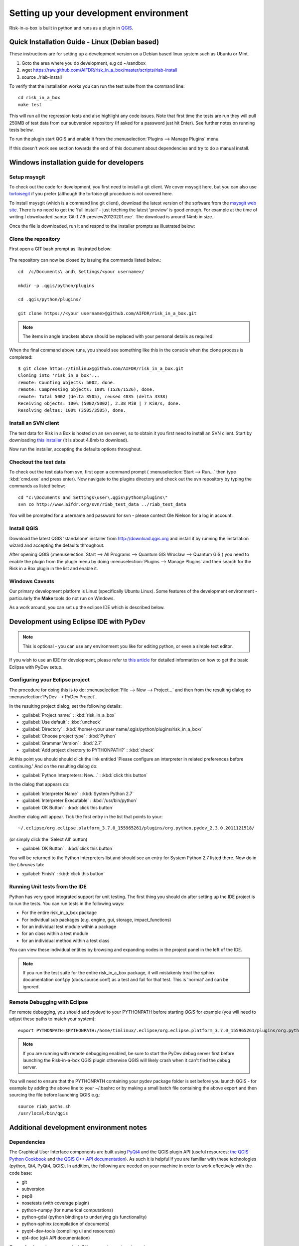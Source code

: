 
Setting up your development environment
=======================================

Risk-in-a-box is built in python and runs as a plugin in `QGIS
<http://qgis.org>`_.


Quick Installation Guide - Linux (Debian based)
-----------------------------------------------

These instructions are for setting up a development version on a Debian based linux system such as Ubuntu or Mint.

1. Goto the area where you do development, e.g cd ~/sandbox
2. wget https://raw.github.com/AIFDR/risk_in_a_box/master/scripts/riab-install
3. source ./riab-install

To verify that the installation works you can run the test suite from the
command line::

   cd risk_in_a_box
   make test

This will run all the regression tests and also highlight any code issues.
Note that first time the tests are run they will pull 250MB of test data from
our subversion repository (If asked for a password just hit Enter). See further
notes on running tests below.

To run the plugin start QGIS and enable it from the
:menuselection:`Plugins --> Manage Plugins` menu.

If this doesn't work see section towards the end of this document about dependencies and try to do a manual install.

Windows installation guide for developers
-----------------------------------------

Setup msysgit
.............

To check out the code for development, you first need to install a git client.
We cover msysgit here, but you can also use `tortoisegit <http://code.google.com/p/tortoisegit/downloads/list>`_
if you prefer (although the tortoise git procedure is not covered here.

To install msysgit (which is a command line git client), download the latest
version of the software from the `msysgit web site <http://code.google.com/p/msysgit/downloads/list>`_.
There is no need to get the 'full install' - just fetching the latest 'preview'
is good enough. For example at the time of writing I downloaded
:samp:`Git-1.7.9-preview20120201.exe`. The download is around 14mb in size.

Once the file is downloaded, run it and respnd to the installer prompts as
illustrated below:

.. figure::  ../../msysgit-step1.jpg
   :align:   center


.. figure::  ../../msysgit-step2.jpg
   :align:   center


.. figure::  ../../msysgit-step3.jpg
   :align:   center


.. figure::  ../../msysgit-step4.jpg
   :align:   center


.. figure::  ../../msysgit-step5.jpg
   :align:   center


.. figure::  ../../msysgit-step6.jpg
   :align:   center



.. figure::  ../../msysgit-step7.jpg
   :align:   center


.. figure::  ../../msysgit-step8.jpg
   :align:   center


.. figure::  ../../msysgit-step9.jpg
   :align:   center


Clone the repository
....................

First open a GIT bash prompt as illustrated below:

.. figure::  ../../msysgit-step10.jpg
   :align:   center


The repository can now be closed by issuing the commands listed below.::

   cd  /c/Documents\ and\ Settings/<your username>/

   mkdir -p .qgis/python/plugins

   cd .qgis/python/plugins/

   git clone https://<your username>@github.com/AIFDR/risk_in_a_box.git

.. note:: The items in angle brackets above should be replaced with your personal
   details as required.

When the final command above runs, you should see something like this in the
console when the clone process is completed::

   $ git clone https://timlinux@github.com/AIFDR/risk_in_a_box.git
   Cloning into 'risk_in_a_box'...
   remote: Counting objects: 5002, done.
   remote: Compressing objects: 100% (1526/1526), done.
   remote: Total 5002 (delta 3505), reused 4835 (delta 3338)
   Receiving objects: 100% (5002/5002), 2.38 MiB | 7 KiB/s, done.
   Resolving deltas: 100% (3505/3505), done.


Install an SVN client
.....................

The test data for Risk in a Box is hosted on an svn server, so to obtain it
you first need to install an SVN client. Start by downloading `this installer
<http://sourceforge.net/projects/win32svn/files/latest/download>`_ (it is
about 4.8mb to download).

Now run the installer, accepting the defaults options throughout.

Checkout the test data
......................

To check out the test data from svn, first open a command prompt (
:menuselection:`Start --> Run...` then type :kbd:`cmd.exe` and press
enter). Now navigate to the plugins directory and check out the
svn repository by typing the commands as listed below::

   cd "c:\Documents and Settings\user\.qgis\python\plugins\"
   svn co http://www.aifdr.org/svn/riab_test_data ../riab_test_data

You will be prompted for a username and password for svn - please
contect Ole Nielson for a log in account.

Install QGIS
............

Download the latest QGIS 'standalone' installer from http://download.qgis.org and
install it by running the installation wizard and accepting the defaults throughout.

After opening QGIS (:menuselection:`Start --> All Programs --> Quantum GIS Wroclaw --> Quantum GIS`)
you need to enable the plugin from the plugin menu by doing :menuselection:`Plugins --> Manage Plugins`
and then search for the Risk in a Box plugin in the list and enable it.

Windows Caveats
...............

Our primary development platform is Linux (specifically Ubuntu Linux). Some features
of the development environment - particularly the **Make** tools do not run on Windows.

As a work around, you can set up the eclipse IDE which is described below.


Development using Eclipse IDE with PyDev
----------------------------------------

.. note:: This is optional - you can use any environment you like for editing
   python, or even a simple text editor.


If you wish to use an IDE for development, please refer to
`this article <http://linfiniti.com/2011/12/remote-debugging-qgis-python-plugins-with-pydev/>`_
for detailed information on how to get the basic Eclipse with PyDev setup.

Configuring your Eclipse project
................................

The procedure for doing this is to do:
:menuselection:`File --> New --> Project...` and
then from the resulting dialog do :menuselection:`PyDev --> PyDev Project`.

In the resulting project dialog, set the following details:

* :guilabel:`Project name:` : :kbd:`risk_in_a_box`
* :guilabel:`Use default` : :kbd:`uncheck`
* :guilabel:`Directory` : :kbd:`/home/<your user name/.qgis/python/plugins/risk_in_a_box/`
* :guilabel:`Choose project type` : :kbd:`Python`
* :guilabel:`Grammar Version` : :kbd:`2.7`
* :guilabel:`Add project directory to PYTHONPATH?` : :kbd:`check`

At this point you should should click the link entitled 'Please configure an interpreter
in related preferences before continuing.' And on the resulting dialog do:

* :guilabel:`Python Interpreters: New...` : :kbd:`click this button`

In the dialog that appears do:

* :guilabel:`Interpreter Name` : :kbd:`System Python 2.7`
* :guilabel:`Interpreter Executable` : :kbd:`/usr/bin/python`
* :guilabel:`OK Button` : :kbd:`click this button`

Another dialog will appear. Tick the first entry in the list that points to
your::

   ~/.eclipse/org.eclipse.platform_3.7.0_155965261/plugins/org.python.pydev_2.3.0.2011121518/

(or simply click the 'Select All' button)

* :guilabel:`OK Button` : :kbd:`click this button`

You will be returned to the Python Interpreters list and should see an entry for
System Python 2.7 listed there. Now do in the *Libraries* tab:

* :guilabel:`Finish` : :kbd:`click this button`

Running Unit tests from the IDE
...............................

Python has very good integrated support for unit testing. The first thing
you should do after setting up the IDE project is to run the tests. You can run tests
in the following ways:

* For the entire risk_in_a_box package
* For individual sub packages (e.g. engine, gui, storage, impact_functions)
* for an individual test module within a package
* for an class within a test module
* for an individual method within a test class

You can view these individual entities by browsing and expanding nodes in the project
panel in the left of the IDE.

.. note:: If you run the test suite for the entire risk_in_a_box package, it will
    mistakenly treat the sphinx documentation conf.py (docs.source.conf) as a test
    and fail for that test. This is 'normal' and can be ignored.

Remote Debugging with Eclipse
.............................

For remote debugging, you should add pydevd to your PYTHONPATH before starting *QGIS*
for example (you will need to adjust these paths to match your system)::

	export PYTHONPATH=$PYTHONPATH:/home/timlinux/.eclipse/org.eclipse.platform_3.7.0_155965261/plugins/org.python.pydev.debug_2.3.0.2011121518/pysrc/

.. note::

   If you are running with remote debugging enabled, be sure to start the
   PyDev debug server first before launching the Risk-in-a-box QGIS plugin
   otherwise QGIS will likely crash when it can't find the debug server.

You will need to ensure that the PYTHONPATH containing your pydev package folder
is set before you launch QGIS - for example by adding the above line to your ~/.bashrc
or by making a small batch file containing the above export and then sourcing the file
before launching QGIS e.g.::

    source riab_paths.sh
    /usr/local/bin/qgis


Additional development environment notes
----------------------------------------

Dependencies
............

The Graphical User Interface components are built using
`PyQt4 <http://www.riverbankcomputing.co.uk/software/pyqt/intro>`_ and the QGIS
plugin API (useful resources: `the QGIS Python Cookbook
<http://qgis.org/pyqgis-cookbook/>`_ and `the QGIS C++ API documentation
<http://qgis.org/api/>`_).  As such it is helpful if you are familiar with these
technologies (python, Qt4, PyQt4, QGIS). In addition, the following are needed
on your machine in order to work effectively with the code base:

* git
* subversion
* pep8
* nosetests (with coverage plugin)
* python-numpy (for numerical computations)
* python-gdal (python bindings to underlying gis functionality)
* python-sphinx (compilation of documents)
* pyqt4-dev-tools (compiling ui and resources)
* qt4-doc (qt4 API documentation)


On an ubuntu system you can install these requirements using apt::

   sudo apt-get install git subversion pep8 python-nose python-coverage \
   python-gdal python-numpy python-sphinx pyqt4-dev-tools


In some cases these dependencies may already be on your system via installation
process you followed for QGIS.

Cloning the source code from git
................................

To develop on the plugin, you first need to copy it to your local system. If
you are a developer, the simplest way to do that is go to
`~/.qgis/python/plugins` and clone risk_in_a_box from our GitHub repository
page like this::

   git clone git://github.com/AIFDR/risk_in_a_box.git  (for read only)
   git clone git@github.com:AIFDR/risk_in_a_box.git    (to commit changes)


QGIS installed in a non-standard location
.........................................

For running unit tests that need QGIS, you may need to adjust *PYTHONPATH* and
*QGISPATH* if QGIS is running in a non standard location. For example with
QGIS built from source into /usr/local (and python bindings global install
option disabled), you could run these commands (or add them to your ~/.bashrc)::

	export QGISPATH=/usr/local
	export PYTHONPATH=$PYTHONPATH:/usr/local/share/qgis/python/

.. note:: The above can be set within Eclipse's project properties if you are
    running your tests using the PyDev IDE environment.


Adding risk_in_a_box to your python path:
.........................................

Lastly, you should add the riab plugin folder to your PYTHONPATH so that
package and module paths can be resolved correctly. E.g::

	export PYTHONPATH=$PYTHONPATH:${HOME}/.qgis/python/plugins/risk_in_a_box

Once again you could add this to your .bashrc or set it in Eclipse for
convenience if needed.

.. _running-tests-label:

Running tests
.............

You can run all tests (which includes code coverage reports and other
diagnostics) by doing this within the risk_in_a_box plugin folder::

	make test

You can also run individual tests using nose. For example to run the
riabclipper test you would do::

	nosetests -v gui.test_riabclipper


Setting up your windows environment for running tests
.....................................................

First you should create a custom shell launcher that will give you a python
shell environment using the python that comes bundled with QGIS. Save the 
following listing in <QGIS Install Dir>/bin/python-shell.bat::

   @echo off
   SET OSGEO4W_ROOT=C:\PROGRA~2\QUANTU~1
   call "%OSGEO4W_ROOT%"\bin\o4w_env.bat
   call "%OSGEO4W_ROOT%"\apps\grass\grass-6.4.2RC2\etc\env.bat
   @echo off
   SET GDAL_DRIVER_PATH=%OSGEO4W_ROOT%\bin\gdalplugins\1.8
   path %PATH%;%OSGEO4W_ROOT%\apps\qgis\bin;%OSGEO4W_ROOT%\apps\grass\grass-6.4.2RC2\lib
   set PYTHONPATH=%PYTHONPATH%;%OSGEO4W_ROOT%\\apps\\qgis\\python;%OSGEO4W_ROOT%\\apps\\Python25\\Lib\\site-packages
   start "Quantum GIS" /B "cmd.exe" %*

Now we need to install easy_setup so that we can install pip so that we can
install notetests. Download the script on 
`this page <http://pypi.python.org/pypi/setuptools#windows>`_ called ez_setup.py
and save it somewhere familiar e.g. :samp:`c:\temp`.

Next launch the shell (python-shell.bat) as administrator (by right clicking the
file and choosing run as administrator). Then from the command line, launch the 
ez_setup.py by typing this::

   python c:\temp\ez_setup.py

.. note:: You will need to launch the shell as administrator whenever you 
   need to install python packages by pypi.

Now in the same shell, use easy setup to install pip::
   
   "c:\Program Files (x86)\Quantum GIS Wroclaw\apps\Python25\Scripts\easy_install.exe" pip

Verifying your system path
^^^^^^^^^^^^^^^^^^^^^^^^^^

To verify your path, launch your python shell (by clicking the python-shell.bat)
and then start a python shell. Now enter the follow simple script::

   import sys
   for item in sys.path:
       print item

Which should produce output like this::

   C:\Program Files (x86)\Quantum GIS Wroclaw\bin
   C:\PROGRA~2\QUANTU~1\apps\qgis\python
   C:\PROGRA~2\QUANTU~1\apps\Python25\Lib\site-packages
   C:\Program Files (x86)\Quantum GIS Wroclaw\bin\python25.zip
   C:\PROGRA~2\QUANTU~1\apps\Python25\DLLs
   C:\PROGRA~2\QUANTU~1\apps\Python25\lib
   C:\PROGRA~2\QUANTU~1\apps\Python25\lib\plat-win
   C:\PROGRA~2\QUANTU~1\apps\Python25\lib\lib-tk
   C:\PROGRA~2\QUANTU~1\apps\Python25
   C:\PROGRA~2\QUANTU~1\apps\Python25\lib\site-packages\win32
   C:\PROGRA~2\QUANTU~1\apps\Python25\lib\site-packages\win32\lib
   C:\PROGRA~2\QUANTU~1\apps\Python25\lib\site-packages\Pythonwin
   C:\PROGRA~2\QUANTU~1\apps\Python25\lib\site-packages\wx-2.8-msw-unicode

It is particularly the second and third lines that you need to have in place
so that the QGIS libs can found::

   from qgis.core import *
   exit()

Assuming you get no error messages, you have a functional python command
line environment which you can use to test QGIS functionality with.

